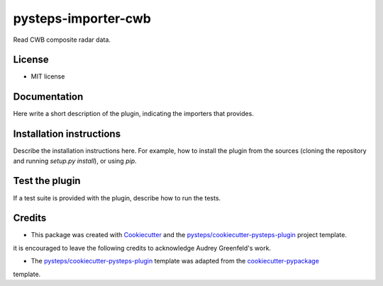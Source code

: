 ====================
pysteps-importer-cwb
====================

Read CWB composite radar data.


License
=======
* MIT license


Documentation
=============

Here write a short description of the plugin, indicating the importers that provides.

Installation instructions
=========================

Describe the installation instructions here. For example, how to install the plugin from
the sources (cloning the repository and running `setup.py install`), or using `pip`.

Test the plugin
===============

If a test suite is provided with the plugin, describe how to run the tests.

Credits
=======

- This package was created with Cookiecutter_ and the `pysteps/cookiecutter-pysteps-plugin`_ project template.

.. Since this plugin template is based in the cookiecutter-pypackage template,
it is encouraged to leave the following credits to acknowledge Audrey Greenfeld's work.

- The `pysteps/cookiecutter-pysteps-plugin`_ template was adapted from the cookiecutter-pypackage_
template.

.. _cookiecutter-pypackage: https://github.com/audreyfeldroy/cookiecutter-pypackage

.. _Cookiecutter: https://github.com/audreyr/cookiecutter
.. _`pysteps/cookiecutter-pysteps-plugin`: https://github.com/pysteps/cookiecutter-pysteps-plugin
